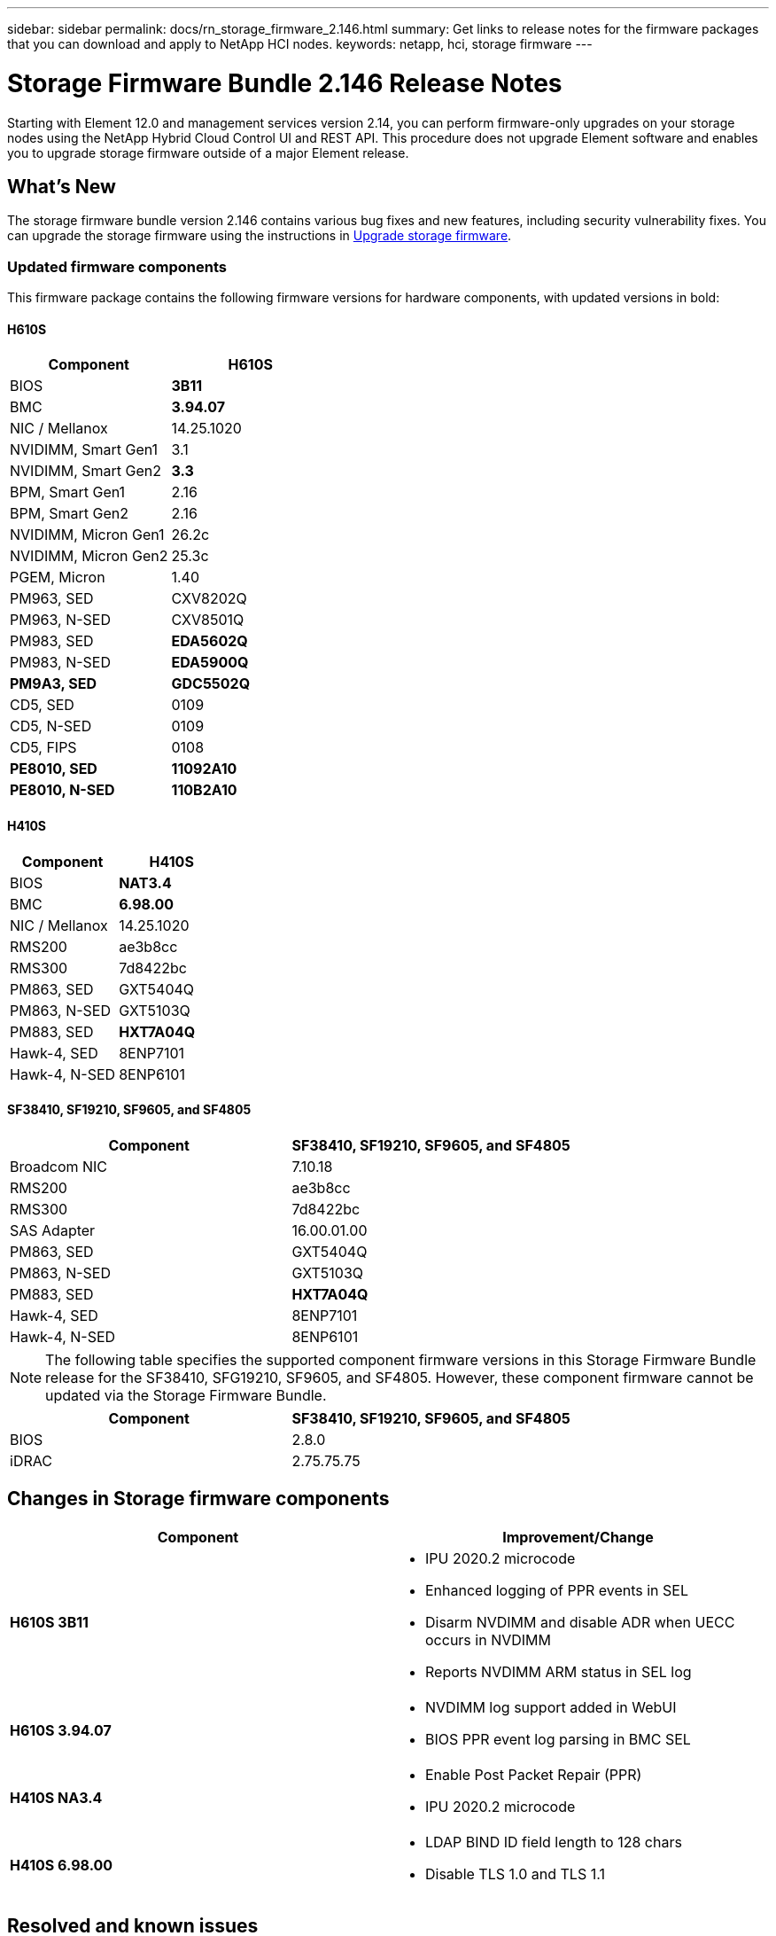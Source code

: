 ---
sidebar: sidebar
permalink: docs/rn_storage_firmware_2.146.html
summary: Get links to release notes for the firmware packages that you can download and apply to NetApp HCI nodes.
keywords: netapp, hci, storage firmware
---
////
This file isn't included in the sidebar nav system. It is only linked to from the rn_relatedrn.adoc file, and this is by design. It might be a totally poor design, but we're going to try it out. -MW, 6-3-2020
////
= Storage Firmware Bundle 2.146 Release Notes
:hardbreaks:
:nofooter:
:icons: font
:linkattrs:
:imagesdir: ../media/
:keywords: hci, release notes, vcp, element, management services, firmware

[.lead]
Starting with Element 12.0 and management services version 2.14, you can perform firmware-only upgrades on your storage nodes using the NetApp Hybrid Cloud Control UI and REST API. This procedure does not upgrade Element software and enables you to upgrade storage firmware outside of a major Element release.

== What's New
The storage firmware bundle version 2.146 contains various bug fixes and new features, including security vulnerability fixes. You can upgrade the storage firmware using the instructions in link:task_hcc_upgrade_storage_firmware.html[Upgrade storage firmware].

=== Updated firmware components
This firmware package contains the following firmware versions for hardware components, with updated versions in bold:

==== H610S
|===
|Component |H610S

|BIOS
|*3B11*

|BMC
|*3.94.07*

|NIC / Mellanox
|14.25.1020

|NVIDIMM, Smart Gen1
|3.1

|NVIDIMM, Smart Gen2
|*3.3*

|BPM, Smart Gen1
|2.16

|BPM, Smart Gen2
|2.16

|NVIDIMM, Micron Gen1
|26.2c

|NVIDIMM, Micron Gen2
|25.3c

|PGEM, Micron
|1.40

|PM963, SED
|CXV8202Q

|PM963, N-SED
|CXV8501Q

|PM983, SED
|*EDA5602Q*

|PM983, N-SED
|*EDA5900Q*

|*PM9A3, SED*
|*GDC5502Q*

|CD5, SED
|0109

|CD5, N-SED
|0109

|CD5, FIPS
|0108

|*PE8010, SED*
|*11092A10*

|*PE8010, N-SED*
|*110B2A10*
|===

==== H410S
|===
|Component |H410S

|BIOS
|*NAT3.4*

|BMC
|*6.98.00*

|NIC / Mellanox
|14.25.1020

|RMS200
|ae3b8cc

|RMS300
|7d8422bc

|PM863, SED
|GXT5404Q

|PM863, N-SED
|GXT5103Q

|PM883, SED
|*HXT7A04Q*

|Hawk-4, SED
|8ENP7101

|Hawk-4, N-SED
|8ENP6101
|===

==== SF38410, SF19210, SF9605, and SF4805
|===
|Component |SF38410, SF19210, SF9605, and SF4805

|Broadcom NIC
|7.10.18

|RMS200
|ae3b8cc

|RMS300
|7d8422bc

|SAS Adapter
|16.00.01.00

|PM863, SED
|GXT5404Q

|PM863, N-SED
|GXT5103Q

|PM883, SED
|*HXT7A04Q*

|Hawk-4, SED
|8ENP7101

|Hawk-4, N-SED
|8ENP6101
|===

NOTE: The following table specifies the supported component firmware versions in this Storage Firmware Bundle release for the SF38410, SFG19210, SF9605, and SF4805. However, these component firmware cannot be updated via the Storage Firmware Bundle.

|===
|Component |SF38410, SF19210, SF9605, and SF4805

|BIOS
|2.8.0

|iDRAC
|2.75.75.75
|===

== Changes in Storage firmware components

|===
|Component |Improvement/Change

| *H610S 3B11*
a|
* IPU 2020.2 microcode
* Enhanced logging of PPR events in SEL
* Disarm NVDIMM and disable ADR when UECC occurs in NVDIMM
* Reports NVDIMM ARM status in SEL log
| *H610S 3.94.07*
a|
* NVDIMM log support added in WebUI
* BIOS PPR event log parsing in BMC SEL
| *H410S NA3.4*
a|
* Enable Post Packet Repair (PPR)
* IPU 2020.2 microcode
| *H410S 6.98.00*
a|
* LDAP BIND ID field length to 128 chars
* Disable TLS 1.0 and TLS 1.1
|===

== Resolved and known issues
See the https://mysupport.netapp.com/site/bugs-online/product[Bugs Online tool^] for details of issues that have been resolved and for any new issues.

=== Accessing the Bugs Online tool
. Navigate to the  https://mysupport.netapp.com/site/bugs-online/product[Bugs Online tool^] and select  *Element Software* from the drop-down list:
+
image::bol_dashboard.png[Storage firmware bundle release notes, align="center"]

. In the keyword search field, type “Storage Firmware Bundle” and click *New Search*:
+
image::storage_firmware_bundle_choice.png[Storage firmware bundle release notes, align="center"]

. A list of resolved or open bugs is displayed. You can further refine the results as shown:
+
image::bol_list_bugs_found.png[Storage firmware bundle release notes, align="center"]

== Resolved security vulnerabilities
The following are security vulnerabilities that have been resolved in this release:

* CVE-2021-23840, CVE-2021-23841
* CVE-2021-20265
* CVE-2021-29650
* CVE-2020-14386, CVE-2020-14314, CVE-2020-25641
* CVE-2020-35508, CVE-2020-36312
* CVE-2020-20811, CVE-2020-20812
* CVE-2020-15436
* CVE-2020-29372
* CVE-2019-0151, CVE-2019-0123, CVE-2019-0117

[discrete]
== Find more information
* https://docs.netapp.com/hci/index.jsp[NetApp HCI Documentation Center^]
* https://www.netapp.com/hybrid-cloud/hci-documentation/[NetApp HCI Resources Page^]
* https://kb.netapp.com/Advice_and_Troubleshooting/Flash_Storage/SF_Series/How_to_update_iDRAC%2F%2FBIOS_firmware_on_SF_Series_nodes[KB: How to update iDRAC/BIOS firmware on SF Series nodes^]
